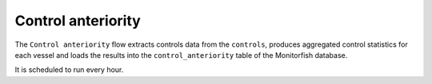 ===================
Control anteriority
===================

The ``Control anteriority`` flow extracts controls data from the ``controls``, produces aggregated 
control statistics for each vessel and loads the results into the ``control_anteriority`` table 
of the Monitorfish database.

It is scheduled to run every hour.